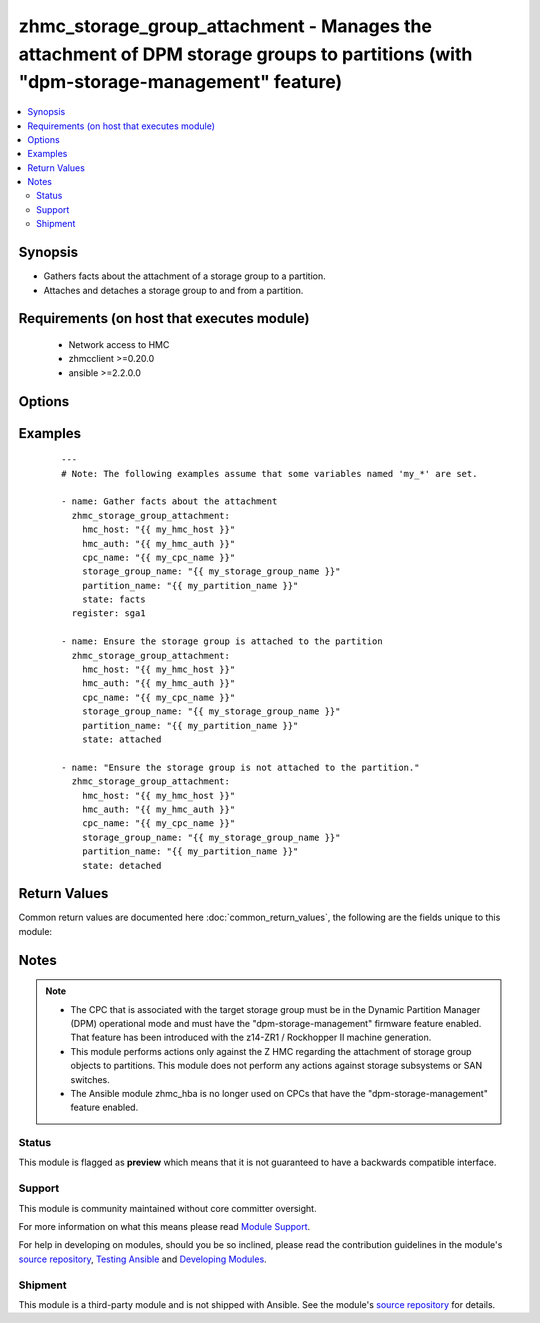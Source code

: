 .. _zhmc_storage_group_attachment:


zhmc_storage_group_attachment - Manages the attachment of DPM storage groups to partitions (with "dpm-storage-management" feature)
++++++++++++++++++++++++++++++++++++++++++++++++++++++++++++++++++++++++++++++++++++++++++++++++++++++++++++++++++++++++++++++++++



.. contents::
   :local:
   :depth: 2


Synopsis
--------

* Gathers facts about the attachment of a storage group to a partition.
* Attaches and detaches a storage group to and from a partition.


Requirements (on host that executes module)
-------------------------------------------

  * Network access to HMC
  * zhmcclient >=0.20.0
  * ansible >=2.2.0.0


Options
-------

.. raw:: html

    <table border=1 cellpadding=4>

    <tr>
    <th class="head">parameter</th>
    <th class="head">required</th>
    <th class="head">default</th>
    <th class="head">choices</th>
    <th class="head">comments</th>
    </tr>

    <tr>
    <td>cpc_name<br/><div style="font-size: small;"></div></td>
    <td>yes</td>
    <td></td>
    <td></td>
    <td>
        <div>The name of the CPC that has the partition and is associated with the storage group.</div>
    </td>
    </tr>

    <tr>
    <td>faked_session<br/><div style="font-size: small;"></div></td>
    <td>no</td>
    <td>Real HMC will be used.</td>
    <td></td>
    <td>
        <div>A <code>zhmcclient_mock.FakedSession</code> object that has a mocked HMC set up. If provided, it will be used instead of connecting to a real HMC. This is used for testing purposes only.</div>
    </td>
    </tr>

    <tr>
    <td rowspan="2">hmc_auth<br/><div style="font-size: small;"></div></td>
    <td>yes</td>
    <td></td>
    <td></td>
    <td>
        <div>The authentication credentials for the HMC.</div>
    </tr>

    <tr>
    <td colspan="5">
        <table border=1 cellpadding=4>
        <caption><b>Dictionary object hmc_auth</b></caption>

        <tr>
        <th class="head">parameter</th>
        <th class="head">required</th>
        <th class="head">default</th>
        <th class="head">choices</th>
        <th class="head">comments</th>
        </tr>

        <tr>
        <td>password<br/><div style="font-size: small;"></div></td>
        <td>yes</td>
        <td></td>
        <td></td>
        <td>
            <div>The password for authenticating with the HMC.</div>
        </td>
        </tr>

        <tr>
        <td>userid<br/><div style="font-size: small;"></div></td>
        <td>yes</td>
        <td></td>
        <td></td>
        <td>
            <div>The userid (username) for authenticating with the HMC.</div>
        </td>
        </tr>

        </table>

    </td>
    </tr>
    </td>
    </tr>

    <tr>
    <td>hmc_host<br/><div style="font-size: small;"></div></td>
    <td>yes</td>
    <td></td>
    <td></td>
    <td>
        <div>The hostname or IP address of the HMC.</div>
    </td>
    </tr>

    <tr>
    <td>log_file<br/><div style="font-size: small;"></div></td>
    <td>no</td>
    <td></td>
    <td></td>
    <td>
        <div>File path of a log file to which the logic flow of this module as well as interactions with the HMC are logged. If null, logging will be propagated to the Python root logger.</div>
    </td>
    </tr>

    <tr>
    <td>partition_name<br/><div style="font-size: small;"></div></td>
    <td>yes</td>
    <td></td>
    <td></td>
    <td>
        <div>The name of the partition for the attachment.</div>
    </td>
    </tr>

    <tr>
    <td>state<br/><div style="font-size: small;"></div></td>
    <td>yes</td>
    <td></td>
    <td><ul><li>detached</li><li>attached</li><li>facts</li></ul></td>
    <td>
        <div>The desired state for the attachment:</div>
        <div>* <code>detached</code>: Ensures that the storage group is not attached to the partition. If the storage group is currently attached to the partition and the partition is currently active, the module will fail.</div>
        <div>* <code>attached</code>: Ensures that the storage group is attached to the partition.</div>
        <div>* <code>facts</code>: Does not change anything on the attachment and returns the attachment status.</div>
    </td>
    </tr>

    <tr>
    <td>storage_group_name<br/><div style="font-size: small;"></div></td>
    <td>yes</td>
    <td></td>
    <td></td>
    <td>
        <div>The name of the storage group for the attachment.</div>
    </td>
    </tr>

    </table>
    </br>



Examples
--------

 ::

    
    ---
    # Note: The following examples assume that some variables named 'my_*' are set.

    - name: Gather facts about the attachment
      zhmc_storage_group_attachment:
        hmc_host: "{{ my_hmc_host }}"
        hmc_auth: "{{ my_hmc_auth }}"
        cpc_name: "{{ my_cpc_name }}"
        storage_group_name: "{{ my_storage_group_name }}"
        partition_name: "{{ my_partition_name }}"
        state: facts
      register: sga1

    - name: Ensure the storage group is attached to the partition
      zhmc_storage_group_attachment:
        hmc_host: "{{ my_hmc_host }}"
        hmc_auth: "{{ my_hmc_auth }}"
        cpc_name: "{{ my_cpc_name }}"
        storage_group_name: "{{ my_storage_group_name }}"
        partition_name: "{{ my_partition_name }}"
        state: attached

    - name: "Ensure the storage group is not attached to the partition."
      zhmc_storage_group_attachment:
        hmc_host: "{{ my_hmc_host }}"
        hmc_auth: "{{ my_hmc_auth }}"
        cpc_name: "{{ my_cpc_name }}"
        storage_group_name: "{{ my_storage_group_name }}"
        partition_name: "{{ my_partition_name }}"
        state: detached



Return Values
-------------

Common return values are documented here :doc:`common_return_values`, the following are the fields unique to this module:

.. raw:: html

    <table border=1 cellpadding=4>

    <tr>
    <th class="head">name</th>
    <th class="head">description</th>
    <th class="head">returned</th>
    <th class="head">type</th>
    <th class="head">sample</th>
    </tr>

    <tr>
    <td>storage_group_attachment</td>
    <td>
        <div>A dictionary with a single key 'attached' whose boolean value indicates whether the storage group is now actually attached to the partition. If check mode was requested, the actual (i.e. not the desired) attachment state is returned.</div>
    </td>
    <td align=center>success</td>
    <td align=center>dict</td>
    <td align=center><code>{"attached": true}</code>
    </td>
    </tr>

    </table>
    </br>
    </br>

Notes
-----

.. note::
    - The CPC that is associated with the target storage group must be in the Dynamic Partition Manager (DPM) operational mode and must have the "dpm-storage-management" firmware feature enabled. That feature has been introduced with the z14-ZR1 / Rockhopper II machine generation.
    - This module performs actions only against the Z HMC regarding the attachment of storage group objects to partitions. This module does not perform any actions against storage subsystems or SAN switches.
    - The Ansible module zhmc_hba is no longer used on CPCs that have the "dpm-storage-management" feature enabled.



Status
~~~~~~

This module is flagged as **preview** which means that it is not guaranteed to have a backwards compatible interface.

Support
~~~~~~~

This module is community maintained without core committer oversight.

For more information on what this means please read `Module Support`_.

For help in developing on modules, should you be so inclined, please read the contribution guidelines in the module's `source repository`_, `Testing Ansible`_ and `Developing Modules`_.

.. _`Module Support`: http://docs.ansible.com/ansible/latest/modules_support.html

.. _`Testing Ansible`: http://docs.ansible.com/ansible/latest/dev_guide/testing.html

.. _`Developing Modules`: http://docs.ansible.com/ansible/latest/dev_guide/developing_modules.html


Shipment
~~~~~~~~

This module is a third-party module and is not shipped with Ansible. See the module's `source repository`_ for details.

.. _`source repository`: https://github.com/zhmcclient/zhmc-ansible-modules


